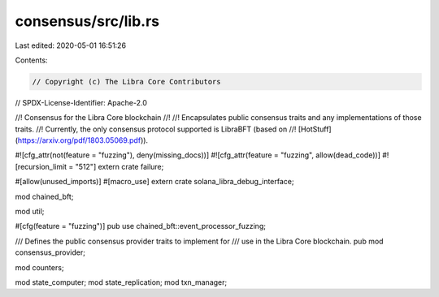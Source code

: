 consensus/src/lib.rs
====================

Last edited: 2020-05-01 16:51:26

Contents:

.. code-block:: rs

    // Copyright (c) The Libra Core Contributors
// SPDX-License-Identifier: Apache-2.0

//! Consensus for the Libra Core blockchain
//!
//! Encapsulates public consensus traits and any implementations of those traits.
//! Currently, the only consensus protocol supported is LibraBFT (based on
//! [HotStuff](https://arxiv.org/pdf/1803.05069.pdf)).

#![cfg_attr(not(feature = "fuzzing"), deny(missing_docs))]
#![cfg_attr(feature = "fuzzing", allow(dead_code))]
#![recursion_limit = "512"]
extern crate failure;

#[allow(unused_imports)]
#[macro_use]
extern crate solana_libra_debug_interface;

mod chained_bft;

mod util;

#[cfg(feature = "fuzzing")]
pub use chained_bft::event_processor_fuzzing;

/// Defines the public consensus provider traits to implement for
/// use in the Libra Core blockchain.
pub mod consensus_provider;

mod counters;

mod state_computer;
mod state_replication;
mod txn_manager;


